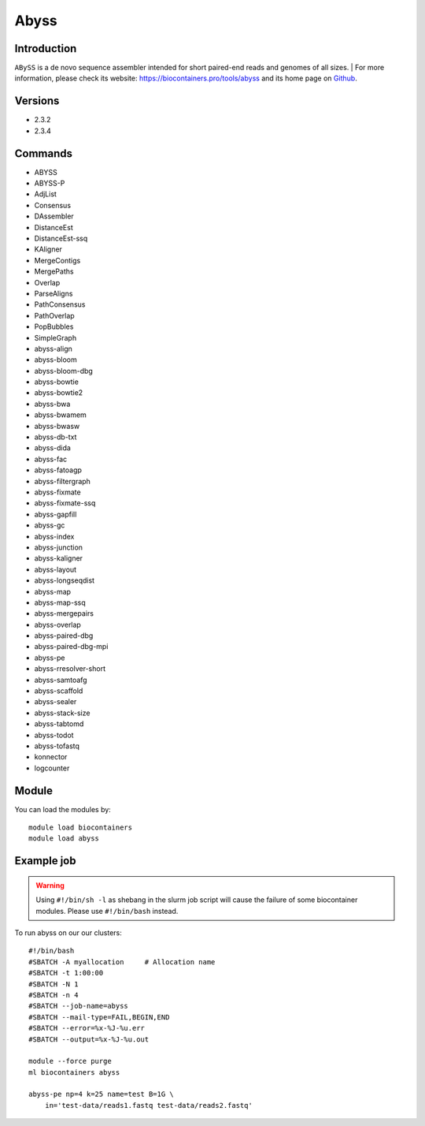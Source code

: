 .. _backbone-label:

Abyss
==============================

Introduction
~~~~~~~~
``ABySS`` is a de novo sequence assembler intended for short paired-end reads and genomes of all sizes. 
| For more information, please check its website: https://biocontainers.pro/tools/abyss and its home page on `Github`_.

Versions
~~~~~~~~
- 2.3.2
- 2.3.4

Commands
~~~~~~~
- ABYSS 
- ABYSS-P 
- AdjList 
- Consensus
- DAssembler 
- DistanceEst
- DistanceEst-ssq 
- KAligner
- MergeContigs 
- MergePaths 
- Overlap 
- ParseAligns
- PathConsensus 
- PathOverlap
- PopBubbles 
- SimpleGraph
- abyss-align 
- abyss-bloom 
- abyss-bloom-dbg
- abyss-bowtie 
- abyss-bowtie2 
- abyss-bwa 
- abyss-bwamem
- abyss-bwasw 
- abyss-db-txt 
- abyss-dida 
- abyss-fac
- abyss-fatoagp 
- abyss-filtergraph 
- abyss-fixmate
- abyss-fixmate-ssq 
- abyss-gapfill 
- abyss-gc
- abyss-index 
- abyss-junction 
- abyss-kaligner
- abyss-layout 
- abyss-longseqdist 
- abyss-map
- abyss-map-ssq 
- abyss-mergepairs 
- abyss-overlap
- abyss-paired-dbg 
- abyss-paired-dbg-mpi 
- abyss-pe
- abyss-rresolver-short 
- abyss-samtoafg
- abyss-scaffold 
- abyss-sealer 
- abyss-stack-size
- abyss-tabtomd 
- abyss-todot 
- abyss-tofastq
- konnector 
- logcounter

Module
~~~~~~~~
You can load the modules by::
    
    module load biocontainers
    module load abyss

Example job
~~~~~
.. warning::
    Using ``#!/bin/sh -l`` as shebang in the slurm job script will cause the failure of some biocontainer modules. Please use ``#!/bin/bash`` instead.

To run abyss on our our clusters::

    #!/bin/bash
    #SBATCH -A myallocation     # Allocation name 
    #SBATCH -t 1:00:00
    #SBATCH -N 1
    #SBATCH -n 4
    #SBATCH --job-name=abyss
    #SBATCH --mail-type=FAIL,BEGIN,END
    #SBATCH --error=%x-%J-%u.err
    #SBATCH --output=%x-%J-%u.out

    module --force purge
    ml biocontainers abyss
    
    abyss-pe np=4 k=25 name=test B=1G \
        in='test-data/reads1.fastq test-data/reads2.fastq'


.. _Github: https://github.com/bcgsc/abyss/
